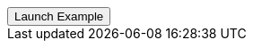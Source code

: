 // === Bottom Left Warning
// Add `.modal-dialog-centered` to `.modal-dialog` to vertically center the modal.

++++
<div class="ml-2">
  <!-- Button trigger modal -->
  <button type="button" class="btn btn-primary btn-raised" data-toggle="modal" data-target="#sideModalBLWarningDemo">
    Launch Example
  </button>
</div>
++++